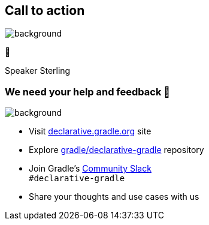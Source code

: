[background-color="#02303a"]
== Call to action

image::gradle/bg-4.png[background,size=cover]

🙌

[.notes]
--
Speaker Sterling
--

=== We need your help and feedback 🙌

image::gradle/bg-4.png[background,size=cover]

* Visit link:https://declarative.gradle.org[declarative.gradle.org] site
* Explore link:https://github.com/gradle/declarative-gradle[gradle/declarative-gradle] repository
* Join Gradle's https://gradle.org/slack-invite[Community Slack] +
  [.small]#`#declarative-gradle`#
* Share your thoughts and use cases with us
